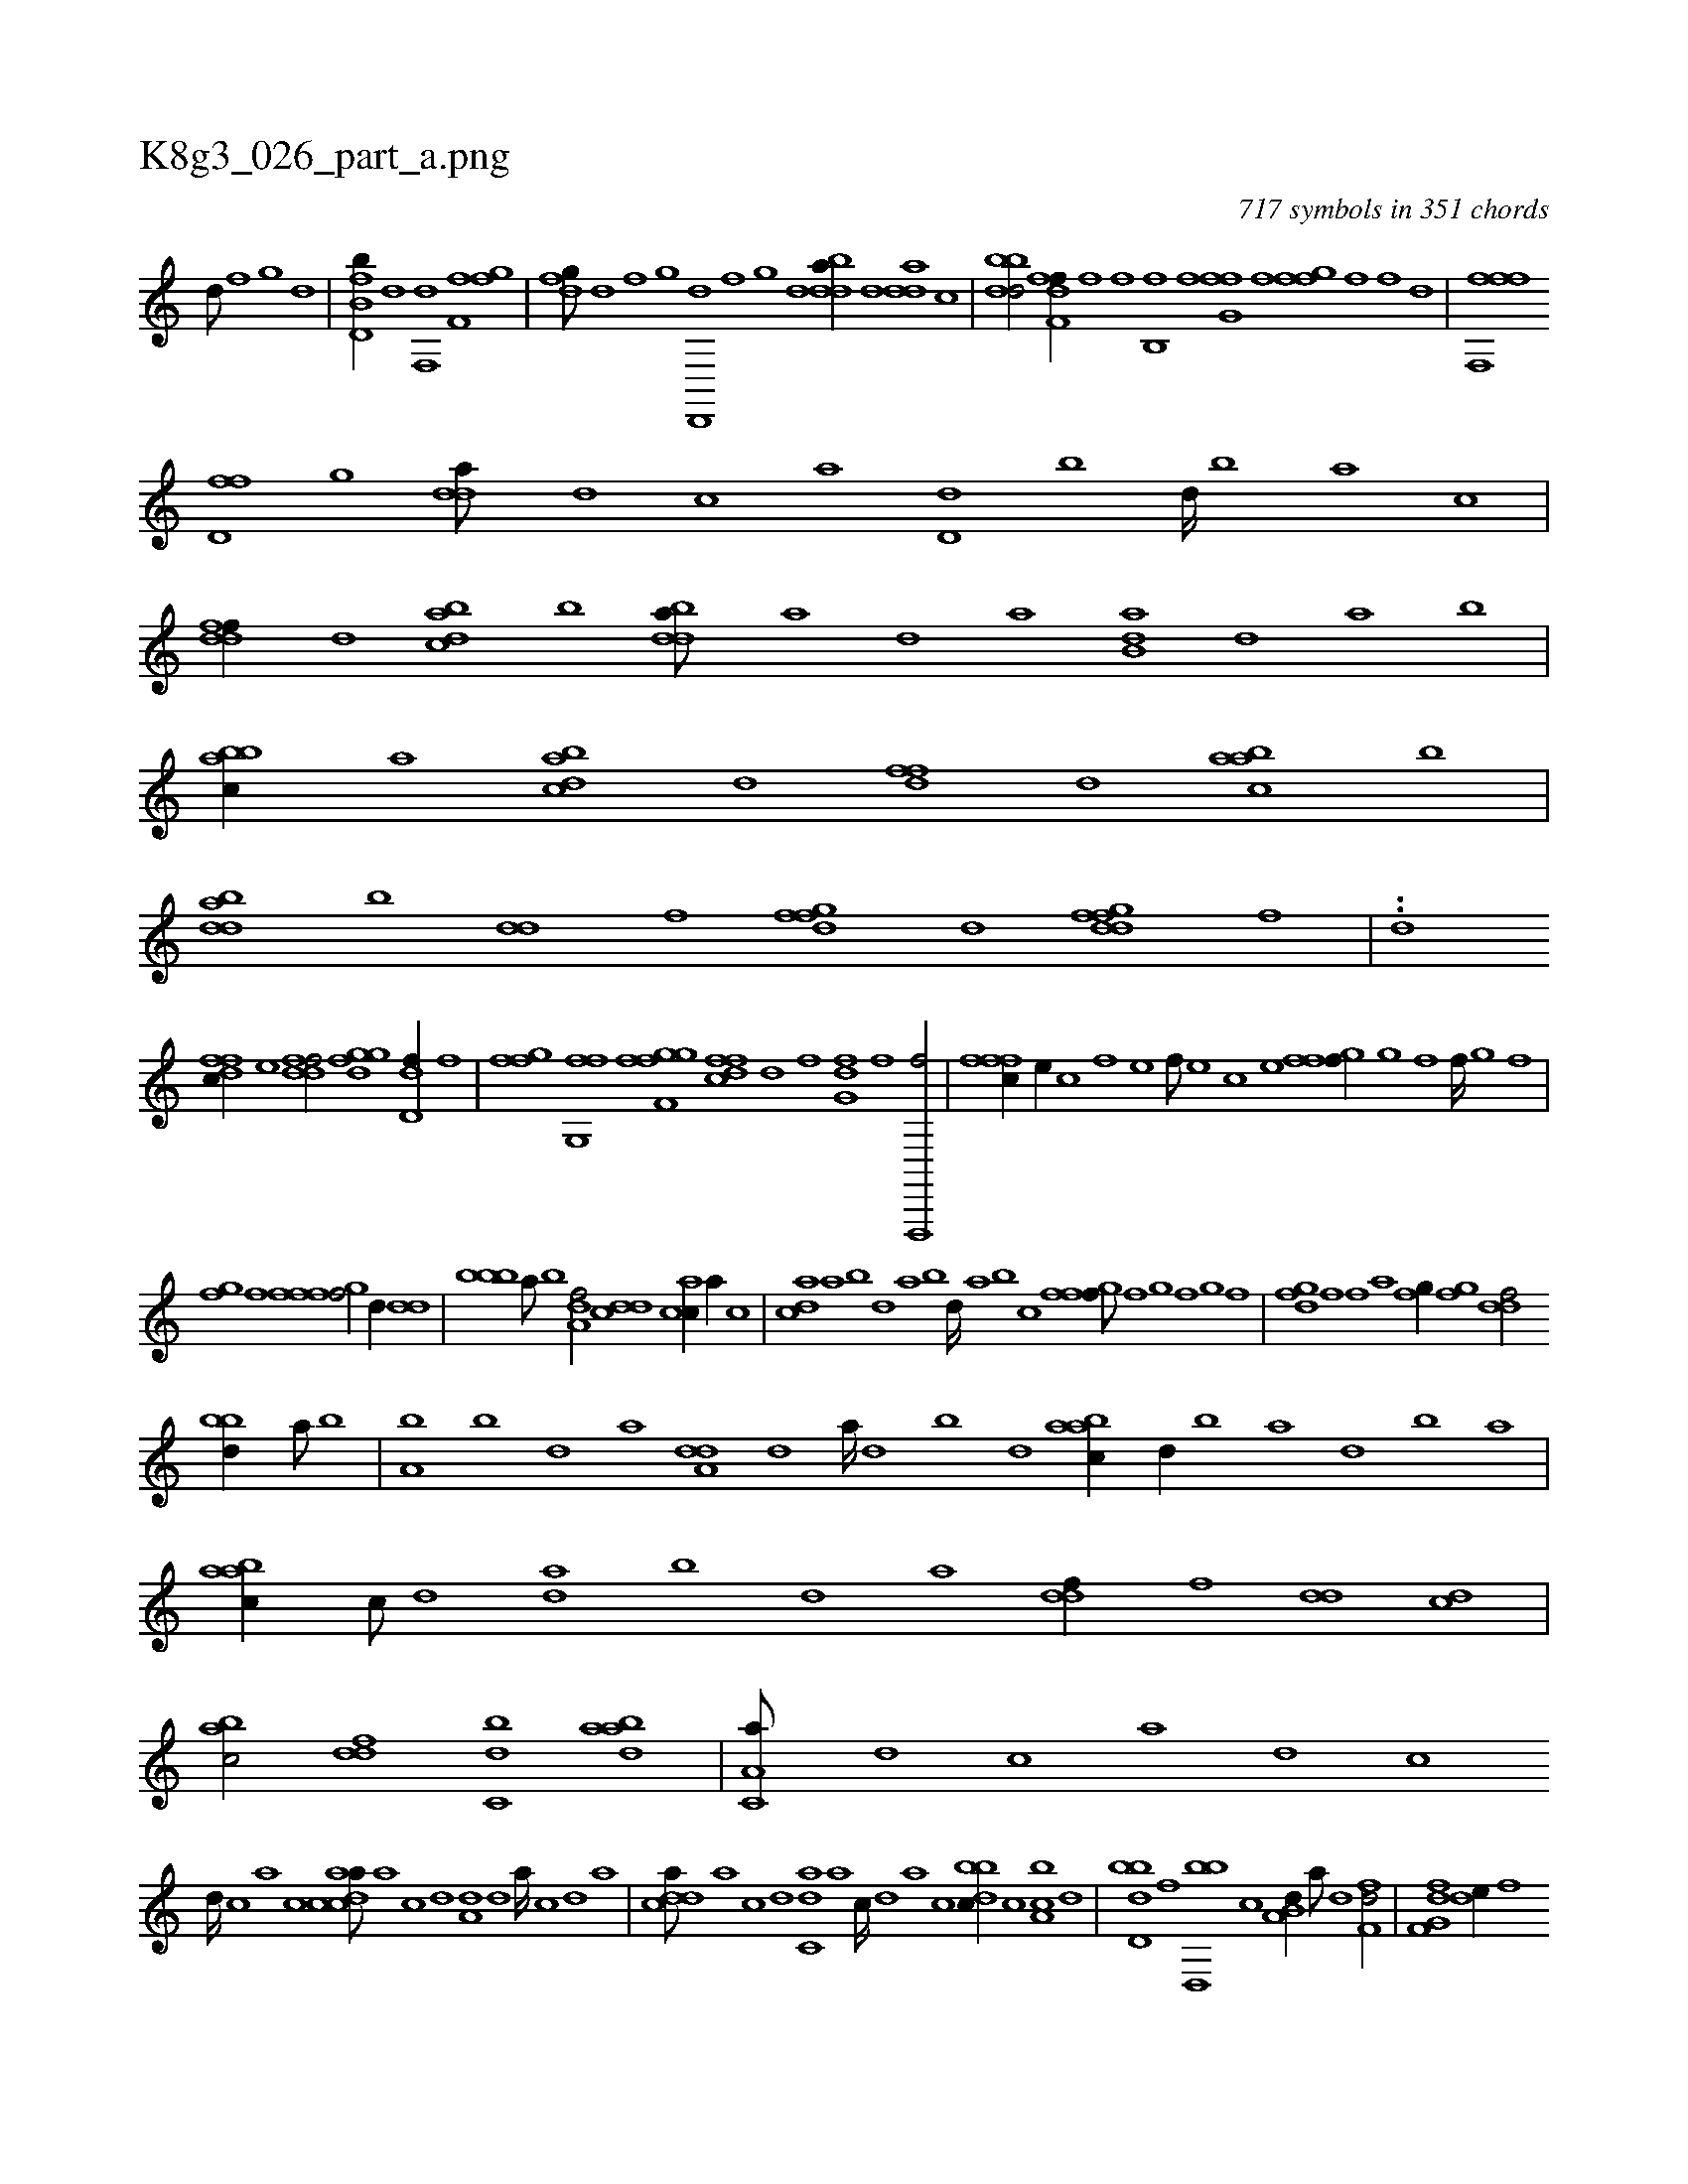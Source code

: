 X:1
%
%%titleleft true
%%tabaddflags 0
%%tabrhstyle grid
%
T:K8g3_026_part_a.png
C:717 symbols in 351 chords
L:1/1
K:italiantab
%
[d///] [,f] [,g] [d] |\
	[fb,d,b//] [d] [f,,d] [h] [if,h] [,,,f] [,,gh] [,,f] |\
	[dfg///] [,d] [,f] [,g] [d,,,d] [,f] [,g] [d] [bdda//] [,,,,d] [,dda] [,,,c] |\
	[bbdd/] [ff,h] [hdif//] [f] [hi,f] [i] |\
	[b,,hf] [,,,f] [fg,hf] [,,f] [,fgh,f] [h,,f] [i,,hhf] [,,,,d] |\
	[hfffh] [f,,h] 
%
[d,ff] [,,g] [,dda///] [d] [c] [a] [d,d] [b] [d////] [b] [a] [c] |\
	[ddff//] [,,d] [dabc] [,b] [bdda///] [a] [,d] [a] [b,da] [,d] [a] [b] |\
	[abbc//] [,,,a] [dabc] [,,,d] [,dff] [,,d] [aabc] [,b] |\
	[bdda] [,,b] [,dd] [,,f] [,fgfd] [,d] [dfgfd] [,h,,f] |\
	..[,,,,d] 
%
[dffc//] [,,,e] [ddff/] [fggd] [,dd,f//] [,f] |\
	[fgi,f] [,,,,h] [fg,,i] [,,,f] [ffgh] [,,i] [if,h] [,gi] |\
	[dffc] [,,d] [hif] [,,,,h] [,fg,d] [f] [f,,,,f/] |\
	[fffc//] [e//] [c] [f] [e] [f///] [e] [c] [e] [ffgh,f//] [,i///] [,g] [,f] [,,i] [,f////] [,,i] [,,g] [,,f] |
%
[,fgh//] [,,f] [,fgh] [,,i] [,fff/] [,d//] [,,dd] |\
	[,bbb] [,a///] [,b] [,a,df/] [,,dcd] [,,cac//] [,,a//] [,,c] |\
	[,,dca] [,a] [,b] [,d] [a] [,b] [,d////] [a] [b] [c] [ffgh,f///] [,,f] [,,g] [,,i] [,f] [,,g] [,,i] [,f] |\
	[fgd] [,f] [,f] [,a] [fg//] [,fg] [ddf/] 
%
[bbd//] [a///] [b] |\
	[a,b] [,b] [,d] [a] [a,dd] [,d] [a////] [,d] [,b] [,d] [aabc//] [,d//] [,b] [,a] [,,d] [,,b] [,,a] |\
	[aabc//] [,,,c///] [,,d] [da] [,,b] [,,d] [,a] [,,ddf//] [,,,f] [,,dd] [,,,cd] |\
	[,,bac/] [,,,ddf] [,,bc,d] [,,daab] |\
	[,a,c,a///] [,,d] [,,c] [,,a] [,,d] [,,c] 
%
[,,d////] [,,c] [,,a] [,,c] [acdca///] [,a] [,c] [,d] [a,d] [,d] [a////] [,c] [,d] [a] |\
	[cdda///] [a] [c] [d] [c,da] [a] [c////] [,d] [a] [c] [dbbc//] [c] [a,bc] [,d] |\
	[,bdd,b] [,,f] [,bd,,b] [,,,c] [,b,a,d//] [,a///] [,,d] [,,ff,d/] |\
	[f,g,df] [,,de//] [f] 
%
[h,,ffd///] [f] [d] [f] [h,,f] [d] [f] [h] |\
	[af,f,i//] [,,,,h] [,f,h,f] [,,,,h] [fddef/] [,,ff,d//] [d] |\
	[,bbcd] [d] .[f,g,,f/] [f,,,hf//] [,,g] [dd,ac] [,,b] |\
	[,bbcd/] [abd,a] [,abc] [dfgfd//] [,,d] |\
	[,dff] [,,g] [ddff] [,f] [fg,hf/] [fgih//] |\
	[,gghi] [h] [ig,hi/] [,fgfd//] [,g] [df/] |
%
[ddef//] [,g///] [,f] [,d,,,d] [,f] [,g] [d] [f,ddf/] [,fdce] |\
	[f,,df/] [,d] [fdddf] [,,,c///] [,,,a] [f,,hhf] [,,i] [,,h] [,,f] [,,i] [,,h] [,,i///] [,,h] [,,f] [,,h] |\
	[,hihf///] [,f] [,,d] [,,h] [,,f] [,,h] [,,i///] [,f] [,d] .[,hi,f/] [,,d] |\
	[,fgfd] [d] [,fgfd] [a] |
% number of items: 717


